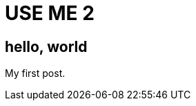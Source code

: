 = USE ME 2
:hp-image: https://unsplash.imgix.net/photo-1422222948315-28aadb7a2cb8?q=75&fm=jpg&s=cfeadbd7a991e58b553bee29a7eeca55

== hello, world

My first post.